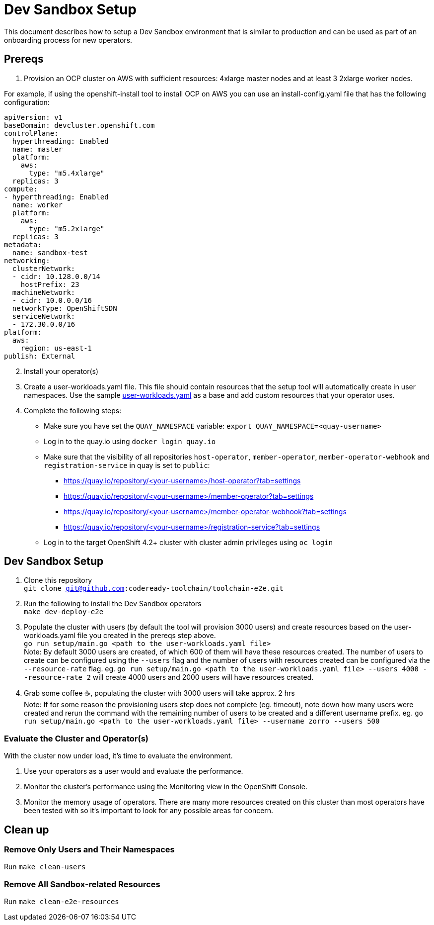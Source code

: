 = Dev Sandbox Setup

This document describes how to setup a Dev Sandbox environment that is similar to production and can be used as part of an onboarding process for new operators.

== Prereqs

1. Provision an OCP cluster on AWS with sufficient resources: 4xlarge master nodes and at least 3 2xlarge worker nodes. +

For example, if using the openshift-install tool to install OCP on AWS you can use an install-config.yaml file that has the following configuration: +
----
apiVersion: v1
baseDomain: devcluster.openshift.com
controlPlane:
  hyperthreading: Enabled
  name: master
  platform:
    aws:
      type: "m5.4xlarge"
  replicas: 3
compute:
- hyperthreading: Enabled
  name: worker
  platform:
    aws:
      type: "m5.2xlarge"
  replicas: 3
metadata:
  name: sandbox-test
networking:
  clusterNetwork:
  - cidr: 10.128.0.0/14
    hostPrefix: 23
  machineNetwork:
  - cidr: 10.0.0.0/16
  networkType: OpenShiftSDN
  serviceNetwork:
  - 172.30.0.0/16
platform:
  aws:
    region: us-east-1
publish: External
----

[start=2]
. Install your operator(s)

. Create a user-workloads.yaml file. This file should contain resources that the setup tool will automatically create in user namespaces. Use the sample https://raw.githubusercontent.com/codeready-toolchain/toolchain-e2e/master/setup/sample/user-workloads.yaml[user-workloads.yaml] as a base and add custom resources that your operator uses.

. Complete the following steps:
* Make sure you have set the `QUAY_NAMESPACE` variable: `export QUAY_NAMESPACE=<quay-username>`
* Log in to the quay.io using `docker login quay.io`
* Make sure that the visibility of all repositories `host-operator`, `member-operator`, `member-operator-webhook` and `registration-service` in quay is set to `public`:
 ** https://quay.io/repository/<your-username>/host-operator?tab=settings
 ** https://quay.io/repository/<your-username>/member-operator?tab=settings
 ** https://quay.io/repository/<your-username>/member-operator-webhook?tab=settings
 ** https://quay.io/repository/<your-username>/registration-service?tab=settings
* Log in to the target OpenShift 4.2+ cluster with cluster admin privileges using `oc login`

== Dev Sandbox Setup

1. Clone this repository +
`git clone git@github.com:codeready-toolchain/toolchain-e2e.git`
2. Run the following to install the Dev Sandbox operators +
`make dev-deploy-e2e`
3. Populate the cluster with users (by default the tool will provision 3000 users) and create resources based on the user-workloads.yaml file you created in the prereqs step above. +
`go run setup/main.go <path to the user-workloads.yaml file>` +
Note: By default 3000 users are created, of which 600 of them will have these resources created. The number of users to create can be configured using the `--users` flag and the number of users with resources created can be configured via the `--resource-rate` flag. eg. `go run setup/main.go <path to the user-workloads.yaml file> --users 4000 --resource-rate 2` will create 4000 users and 2000 users will have resources created.
4. Grab some coffee ☕️, populating the cluster with 3000 users will take approx. 2 hrs +
Note: If for some reason the provisioning users step does not complete (eg. timeout), note down how many users were created and rerun the command with the remaining number of users to be created and a different username prefix. eg. `go run setup/main.go <path to the user-workloads.yaml file> --username zorro --users 500`

=== Evaluate the Cluster and Operator(s)

With the cluster now under load, it's time to evaluate the environment.

1. Use your operators as a user would and evaluate the performance.
2. Monitor the cluster's performance using the Monitoring view in the OpenShift Console.
3. Monitor the memory usage of operators. There are many more resources created on this cluster than most operators have been tested with so it's important to look for any possible areas for concern.

== Clean up

=== Remove Only Users and Their Namespaces

Run `make clean-users`

=== Remove All Sandbox-related Resources
Run `make clean-e2e-resources`
